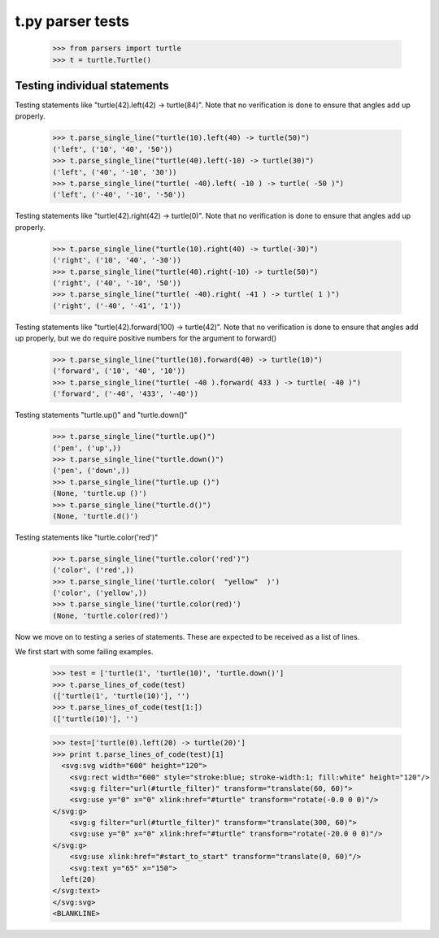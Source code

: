 t.py parser tests
========================


    >>> from parsers import turtle
    >>> t = turtle.Turtle()


Testing individual statements
-----------------------------

Testing statements like "turtle(42).left(42) -> turtle(84)".  Note that no
verification is done to ensure that angles add up properly.

    >>> t.parse_single_line("turtle(10).left(40) -> turtle(50)")
    ('left', ('10', '40', '50'))
    >>> t.parse_single_line("turtle(40).left(-10) -> turtle(30)")
    ('left', ('40', '-10', '30'))
    >>> t.parse_single_line("turtle( -40).left( -10 ) -> turtle( -50 )")
    ('left', ('-40', '-10', '-50'))

Testing statements like "turtle(42).right(42) -> turtle(0)". Note that no
verification is done to ensure that angles add up properly.

    >>> t.parse_single_line("turtle(10).right(40) -> turtle(-30)")
    ('right', ('10', '40', '-30'))
    >>> t.parse_single_line("turtle(40).right(-10) -> turtle(50)")
    ('right', ('40', '-10', '50'))
    >>> t.parse_single_line("turtle( -40).right( -41 ) -> turtle( 1 )")
    ('right', ('-40', '-41', '1'))

Testing statements like "turtle(42).forward(100) -> turtle(42)". Note that no
verification is done to ensure that angles add up properly, but we do
require positive numbers for the argument to forward()

    >>> t.parse_single_line("turtle(10).forward(40) -> turtle(10)")
    ('forward', ('10', '40', '10'))
    >>> t.parse_single_line("turtle( -40 ).forward( 433 ) -> turtle( -40 )")
    ('forward', ('-40', '433', '-40'))


Testing statements "turtle.up()" and "turtle.down()"

    >>> t.parse_single_line("turtle.up()")
    ('pen', ('up',))
    >>> t.parse_single_line("turtle.down()")
    ('pen', ('down',))
    >>> t.parse_single_line("turtle.up ()")
    (None, 'turtle.up ()')
    >>> t.parse_single_line("turtle.d()")
    (None, 'turtle.d()')

Testing statements like "turtle.color('red')"

    >>> t.parse_single_line("turtle.color('red')")
    ('color', ('red',))
    >>> t.parse_single_line('turtle.color(  "yellow"  )')
    ('color', ('yellow',))
    >>> t.parse_single_line('turtle.color(red)')
    (None, 'turtle.color(red)')


Now we move on to testing a series of statements. These are expected to
be received as a list of lines.

We first start with some failing examples.

    >>> test = ['turtle(1', 'turtle(10)', 'turtle.down()']
    >>> t.parse_lines_of_code(test)
    (['turtle(1', 'turtle(10)'], '')
    >>> t.parse_lines_of_code(test[1:])
    (['turtle(10)'], '')


    >>> test=['turtle(0).left(20) -> turtle(20)']
    >>> print t.parse_lines_of_code(test)[1]
      <svg:svg width="600" height="120">
        <svg:rect width="600" style="stroke:blue; stroke-width:1; fill:white" height="120"/>
        <svg:g filter="url(#turtle_filter)" transform="translate(60, 60)">
        <svg:use y="0" x="0" xlink:href="#turtle" transform="rotate(-0.0 0 0)"/>
    </svg:g>
        <svg:g filter="url(#turtle_filter)" transform="translate(300, 60)">
        <svg:use y="0" x="0" xlink:href="#turtle" transform="rotate(-20.0 0 0)"/>
    </svg:g>
        <svg:use xlink:href="#start_to_start" transform="translate(0, 60)"/>
        <svg:text y="65" x="150">
      left(20)
    </svg:text>
    </svg:svg>
    <BLANKLINE>
